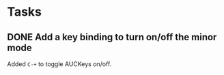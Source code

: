 * Tasks

** DONE Add a key binding to turn on/off the minor mode
   :LOGBOOK:
   - State "TODO"        ->  "DONE"       [2013-10-12 Sat 09:47]
   :END:

Added =C-+= to toggle AUCKeys on/off.
